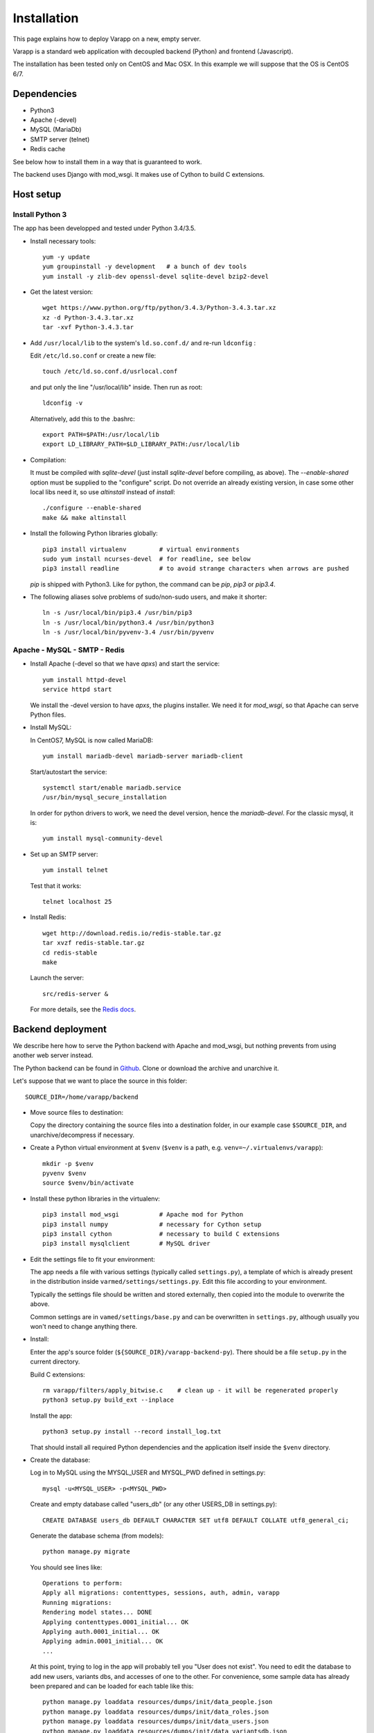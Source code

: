 
.. Non-breaking white space, to fill empty divs
.. |nbsp| unicode:: 0xA0
   :trim:

Installation
============

This page explains how to deploy Varapp on a new, empty server.

Varapp is a standard web application with decoupled backend (Python)
and frontend (Javascript).

The installation has been tested only on CentOS and Mac OSX.
In this example we will suppose that the OS is CentOS 6/7.


Dependencies
------------

* Python3
* Apache (-devel)
* MySQL (MariaDb)
* SMTP server (telnet)
* Redis cache

See below how to install them in a way that is guaranteed to work.

The backend uses Django with mod_wsgi. It makes use of Cython to build C extensions.


Host setup
----------

Install Python 3
................

The app has been developped and tested under Python 3.4/3.5.

* Install necessary tools::

    yum -y update
    yum groupinstall -y development   # a bunch of dev tools
    yum install -y zlib-dev openssl-devel sqlite-devel bzip2-devel

* Get the latest version::

    wget https://www.python.org/ftp/python/3.4.3/Python-3.4.3.tar.xz
    xz -d Python-3.4.3.tar.xz
    tar -xvf Python-3.4.3.tar

* Add ``/usr/local/lib`` to the system's ``ld.so.conf.d/`` and re-run ``ldconfig`` :
  
  Edit ``/etc/ld.so.conf`` or create a new file::

    touch /etc/ld.so.conf.d/usrlocal.conf

  and put only the line "/usr/local/lib" inside. Then run as root::

    ldconfig -v

  Alternatively, add this to the .bashrc::

    export PATH=$PATH:/usr/local/lib
    export LD_LIBRARY_PATH=$LD_LIBRARY_PATH:/usr/local/lib

* Compilation:

  It must be compiled with `sqlite-devel` (just install `sqlite-devel` before compiling, as above).
  The `--enable-shared` option must be supplied to the "configure" script.
  Do not override an already existing version, in case some other local libs need it, so use
  `altinstall` instead of `install`::

    ./configure --enable-shared
    make && make altinstall

* Install the following Python libraries globally::

    pip3 install virtualenv         # virtual environments
    sudo yum install ncurses-devel  # for readline, see below
    pip3 install readline           # to avoid strange characters when arrows are pushed

  `pip` is shipped with Python3. Like for python, the command can be `pip`, `pip3` or `pip3.4`.

* The following aliases solve problems of sudo/non-sudo users, and make it shorter::

    ln -s /usr/local/bin/pip3.4 /usr/bin/pip3
    ln -s /usr/local/bin/python3.4 /usr/bin/python3
    ln -s /usr/local/bin/pyvenv-3.4 /usr/bin/pyvenv


Apache - MySQL - SMTP - Redis
.............................

* Install Apache (-devel so that we have `apxs`) and start the service::
    
    yum install httpd-devel
    service httpd start

  We install the -devel version to have `apxs`, the plugins installer.
  We need it for `mod_wsgi`, so that Apache can serve Python files.


* Install MySQL:
  
  In CentOS7, MySQL is now called MariaDB::

    yum install mariadb-devel mariadb-server mariadb-client

  Start/autostart the service::

    systemctl start/enable mariadb.service
    /usr/bin/mysql_secure_installation

  In order for python drivers to work, we need the devel version, hence the 
  `mariadb-devel`. For the classic mysql, it is::

    yum install mysql-community-devel


* Set up an SMTP server::

    yum install telnet

  Test that it works::

    telnet localhost 25


* Install Redis::

    wget http://download.redis.io/redis-stable.tar.gz
    tar xvzf redis-stable.tar.gz
    cd redis-stable
    make

  Launch the server::

    src/redis-server &

  For more details, see the `Redis docs <http://redis.io/documentation>`_.


.. _backend_deployment:

Backend deployment
------------------

We describe here how to serve the Python backend with Apache and mod_wsgi,
but nothing prevents from using another web server instead.

The Python backend can be found in `Github <https://github.com/varapp/varapp-backend-py>`_.
Clone or download the archive and unarchive it.

Let's suppose that we want to place the source in this folder::

    SOURCE_DIR=/home/varapp/backend 

* Move source files to destination:

  Copy the directory containing the source files into a destination folder,
  in our example case ``$SOURCE_DIR``, and unarchive/decompress if necessary.

* Create a Python virtual environment at ``$venv``
  (``$venv`` is a path, e.g. ``venv=~/.virtualenvs/varapp``)::

     mkdir -p $venv
     pyvenv $venv
     source $venv/bin/activate

* Install these python libraries in the virtualenv::

    pip3 install mod_wsgi           # Apache mod for Python
    pip3 install numpy              # necessary for Cython setup
    pip3 install cython             # necessary to build C extensions
    pip3 install mysqlclient        # MySQL driver

* Edit the settings file to fit your environment:

  The app needs a file with various settings (typically called ``settings.py``),
  a template of which is already present in the distribution inside
  ``varmed/settings/settings.py``. Edit this file according to your environment.

  Typically the settings file should be written and stored externally, 
  then copied into the module to overwrite the above. 

  Common settings are in ``vamed/settings/base.py`` and can be overwritten
  in ``settings.py``, although usually you won't need to change anything there.

* Install:

  Enter the app's source folder (``${SOURCE_DIR}/varapp-backend-py``).
  There should be a file ``setup.py`` in the current directory.

  Build C extensions::

    rm varapp/filters/apply_bitwise.c    # clean up - it will be regenerated properly
    python3 setup.py build_ext --inplace

  Install the app::

    python3 setup.py install --record install_log.txt

  That should install all required Python dependencies and the
  application itself inside the ``$venv`` directory.

* Create the database:

  Log in to MySQL using the MYSQL_USER and MYSQL_PWD defined in settings.py::

    mysql -u<MYSQL_USER> -p<MYSQL_PWD>

  Create and empty database called "users_db" (or any other USERS_DB in settings.py)::

    CREATE DATABASE users_db DEFAULT CHARACTER SET utf8 DEFAULT COLLATE utf8_general_ci;

  Generate the database schema (from models)::

    python manage.py migrate

  You should see lines like::

    Operations to perform:
    Apply all migrations: contenttypes, sessions, auth, admin, varapp
    Running migrations:
    Rendering model states... DONE
    Applying contenttypes.0001_initial... OK
    Applying auth.0001_initial... OK
    Applying admin.0001_initial... OK
    ...

  At this point, trying to log in the app will probably tell you "User does not exist".
  You need to edit the database to add new users, variants dbs, and accesses of one to the other.
  For convenience, some sample data has already been prepared and can be loaded for each table like this::

    python manage.py loaddata resources/dumps/init/data_people.json
    python manage.py loaddata resources/dumps/init/data_roles.json
    python manage.py loaddata resources/dumps/init/data_users.json
    python manage.py loaddata resources/dumps/init/data_variantsdb.json
    python manage.py loaddata resources/dumps/init/data_dbaccess.json

  This will create a new user "admin" with password "admin", the role of "superuser",
  and initial access to a database called "mydb.db" (which does not exist yet).

* Configure and run the Apache proxy (`mod_wsgi`)::
  
    mod_wsgi-express start-server varmed/wsgi.py \
        --port=8887 \
        --user varapp \
        --server-root=${SOURCE_DIR}/mod_wsgi-server \
        --processes 2 --threads 5 \
        --queue-timeout 60 --request-timeout 90 \
        --server-status

  ``varmed/wsgi.py`` contains the configuration for this step, and tells the app where to find
  the settings file. If it is not in ``varmed/settings`` or is not called ``settings.py``,
  you must edit ``varmed/wsgi.py`` accordingly.

  One is free to change the port number, processes and threads, or timeouts
  specified in the command above.

* Test that it works::

    curl http://127.0.0.1:8887/varapp/

  (with the trailing slash) should respond "Hello World !".


Advanced
........

* For more control, one can set up the server configuration with::

    mod_wsgi-express setup-server varmed/wsgi.py [options]

  The result is a folder ``mod_wsgi_server`` in ``$SOURCE_DIR``
  with Apache config files and executables inside.

  Then one can call Apache binaries directly, for instance to restart the app::

    ${SOURCE_DIR}/mod_wsgi-server/apachectl restart

* Useful development options ::

    --reload-on-changes: restart the server everytime a change is made to the source files.
    --log-to-terminal: print log to standard out instead of Apache's error_log.

  For more options, see::

    mod_wsgi-express -h
    mod_wsgi-express start-server -h

* One can also use the app's ``manage.py`` to run `mod_wsgi`::

    python manage.py runmodwsgi --port 8887 [options]

* An environment variable `DJANGO_SETTINGS_MODULE` is set automatically by Django when
  the app is started to indicate where the settings are to be taken from.
  But if one wants to run some part of the library in a script,
  e.g. unit tests, one needs to specify it::

    export DJANGO_SETTINGS_MODULE="varmed.settings.settings_example"

  This makes references to the file
   ``$venv/lib/python3.4/site-packages/varmed/settings/settings_example.py``.

  When using `mod_wsgi`, setting the environment variable will have no effect;
  instead, configure it in ``varmed/wsgi.py``


Frontend deployment
-------------------

The Javascript frontend can be found in `Github <https://github.com/varapp/varapp-frontend-react>`_.
Clone or download the archive and unarchive it.

Install `npm` (with the `node.js` installer, for instance)::

    yum -y install nodejs
    sudo npm install npm -g

The installation has been successfully tested with node v4.2.0 and npm 2.14.7.

Configuration parameters must be set in ``app/conf/conf.js``.
In particular, depending on whether you decided to protect the backend by using
the HTTPS protocol, you will need to set the `USE_HTTPS` variable.

Build the app::

    npm install
    bower install
    gulp build
    gulp targz

This will create a .tar.gz file in ``build/``.

Copy that archive into a destination folder that can be read by Apache, 
typically some ``htdocs/`` or ``/var/www/html/``, and extract. 
The destination folder is the one indicated by ``DocumentRoot`` 
in the Apache configuration (see below).

Apache configuration (httpd.conf)
.................................

  There is one .conf file specific to the user/virtual machine,
  and one created by `mod_wsgi`.
  The latter should never be edited direcly (that would get overwritten).
  We are interested in the user/machine specific one.

  Here is our development config (shortened), given as example::

    <VirtualHost *:80>
      ServerAdmin  admin_name
      DocumentRoot .../htdocs
      ServerName   varapp-demo.vital-it.ch

      ProxyPass         /backend  http://localhost:8887/varapp
      ProxyPassReverse  /backend  http://localhost:8887/varapp

      <Directory ".../htdocs">
        AllowOverride All
        Options FollowSymLinks
        Order allow,deny
        Allow from all
      </Directory>
    </VirtualHost>

  Configure, then restart the server::

    sudo /etc/init.d/httpd restart

  or it might be::

    /sbin/service httpd restart

  The ProxyPasslines redirect `:8000/backend` (`varapp-demo.vital-it.ch/backend`) 
  queries to `localhost:8887/varapp`.

